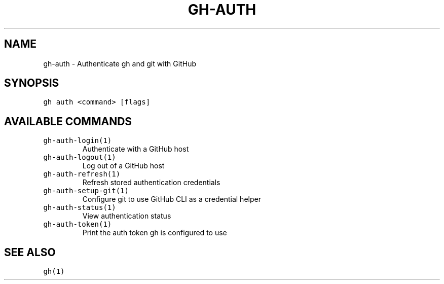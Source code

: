 .nh
.TH "GH-AUTH" "1" "Mar 2023" "GitHub CLI 2.24.3" "GitHub CLI manual"

.SH NAME
.PP
gh-auth - Authenticate gh and git with GitHub


.SH SYNOPSIS
.PP
\fB\fCgh auth <command> [flags]\fR


.SH AVAILABLE COMMANDS
.TP
\fB\fCgh-auth-login(1)\fR
Authenticate with a GitHub host

.TP
\fB\fCgh-auth-logout(1)\fR
Log out of a GitHub host

.TP
\fB\fCgh-auth-refresh(1)\fR
Refresh stored authentication credentials

.TP
\fB\fCgh-auth-setup-git(1)\fR
Configure git to use GitHub CLI as a credential helper

.TP
\fB\fCgh-auth-status(1)\fR
View authentication status

.TP
\fB\fCgh-auth-token(1)\fR
Print the auth token gh is configured to use


.SH SEE ALSO
.PP
\fB\fCgh(1)\fR
